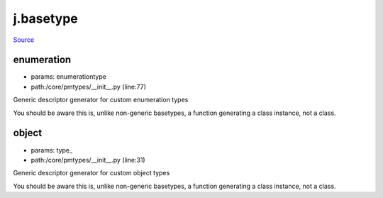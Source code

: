 
j.basetype
==========

`Source <https://github.com/Jumpscale/jumpscale_core/tree/master/lib/JumpScale/core/pmtypes/__init__.py>`_


enumeration
-----------


* params: enumerationtype
* path:/core/pmtypes/__init__.py (line:77)


Generic descriptor generator for custom enumeration types

You should be aware this is, unlike non-generic basetypes, a function
generating a class instance, not a class.





object
------


* params: type_
* path:/core/pmtypes/__init__.py (line:31)


Generic descriptor generator for custom object types

You should be aware this is, unlike non-generic basetypes, a function
generating a class instance, not a class.





